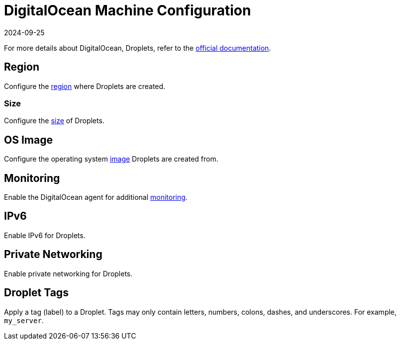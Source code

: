 = DigitalOcean Machine Configuration
:page-languages: [en, zh]
:revdate: 2024-09-25
:page-revdate: {revdate}

For more details about DigitalOcean, Droplets, refer to the https://docs.digitalocean.com/products/compute/[official documentation].

== Region

Configure the https://docs.digitalocean.com/glossary/region/[region] where Droplets are created.

=== Size

Configure the https://docs.digitalocean.com/products/droplets/resources/choose-plan/[size] of Droplets.

== OS Image

Configure the operating system https://docs.digitalocean.com/products/images/[image] Droplets are created from.

== Monitoring

Enable the DigitalOcean agent for additional https://docs.digitalocean.com/products/monitoring/[monitoring].

== IPv6

Enable IPv6 for Droplets.

== Private Networking

Enable private networking for Droplets.

== Droplet Tags

Apply a tag (label) to a Droplet. Tags may only contain letters, numbers, colons, dashes, and underscores. For example, `my_server`.
